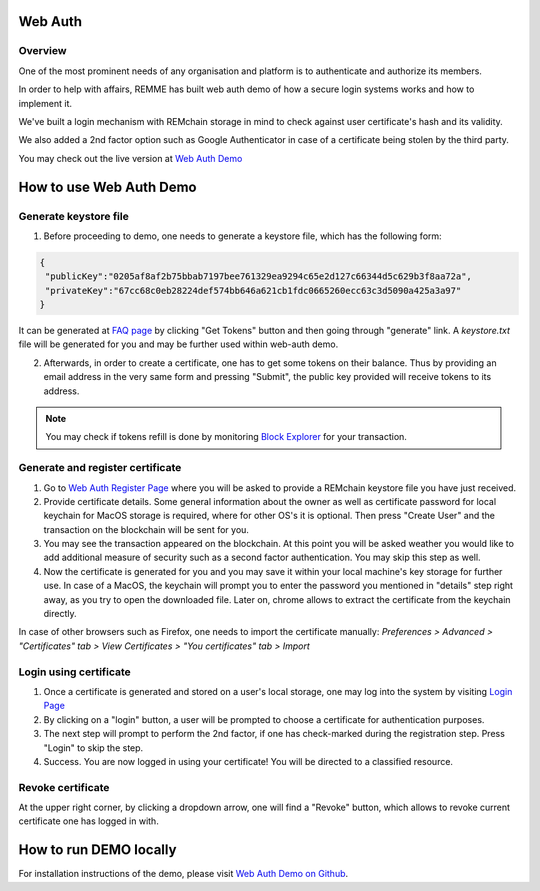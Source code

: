 ********
Web Auth
********

Overview
========

One of the most prominent needs of any organisation and platform is to authenticate and authorize its members.

In order to help with affairs, REMME has built web auth demo of how a secure login systems works and how to implement it.

We've built a login mechanism with REMchain storage in mind to check against user certificate's hash and its validity.

We also added a 2nd factor option such as Google Authenticator in case of a certificate being stolen by the third party.

You may check out the live version at  `Web Auth Demo <https://webauth-testnet.remme.io/register>`_

************************
How to use Web Auth Demo
************************

Generate keystore file
======================

1. Before proceeding to demo, one needs to generate a keystore file, which has the following form:

.. code-block:: json

 {
  "publicKey":"0205af8af2b75bbab7197bee761329ea9294c65e2d127c66344d5c629b3f8aa72a",
  "privateKey":"67cc68c0eb28224def574bb646a621cb1fdc0665260ecc63c3d5090a425a3a97"
 }

It can be generated at `FAQ page <http://remchain.webflow.io/faq>`_ by clicking "Get Tokens" button and then going through "generate" link. A `keystore.txt` file will be generated for you and may be further used within web-auth demo.

2. Afterwards, in order to create a certificate, one has to get some tokens on their balance. Thus by providing an email address in the very same form and pressing "Submit", the public key provided will receive tokens to its address.

.. note::
 You may check if tokens refill is done by monitoring `Block Explorer <https://explorer-testnet.remme.io/>`_ for your transaction.

Generate and register certificate
=================================

1. Go to `Web Auth Register Page <https://webauth-testnet.remme.io/register>`_ where you will be asked to provide a REMchain keystore file you have just received.

2. Provide certificate details. Some general information about the owner as well as certificate password for local keychain for MacOS storage is required, where for other OS's it is optional. Then press "Create User" and the transaction on the blockchain will be sent for you.

3. You may see the transaction appeared on the blockchain. At this point you will be asked weather you would like to add additional measure of security such as a second factor authentication. You may skip this step as well.

4. Now the certificate is generated for you and you may save it within your local machine's key storage for further use. In case of a MacOS, the keychain will prompt you to enter the password you mentioned in "details" step right away, as you try to open the downloaded file. Later on, chrome allows to extract the certificate from the keychain directly.

In case of other browsers such as Firefox, one needs to import the certificate manually:
`Preferences > Advanced > "Certificates" tab > View Certificates > "You certificates" tab > Import`

Login using certificate
=======================

1. Once a certificate is generated and stored on a user's local storage, one may log into the system by visiting `Login Page <https://webauth-testnet.remme.io/login/>`_
2. By clicking on a "login" button, a user will be prompted to choose a certificate for authentication purposes.
3. The next step will prompt to perform the 2nd factor, if one has check-marked during the registration step. Press "Login" to skip the step.
4. Success. You are now logged in using your certificate! You will be directed to a classified resource.

Revoke certificate
==================

At the upper right corner, by clicking a dropdown arrow, one will find a "Revoke" button, which allows to revoke current certificate one has logged in with.

***********************
How to run DEMO locally
***********************
For installation instructions of the demo, please visit `Web Auth Demo on Github <https://github.com/Remmeauth/remme-webauth-testnet/>`_.
